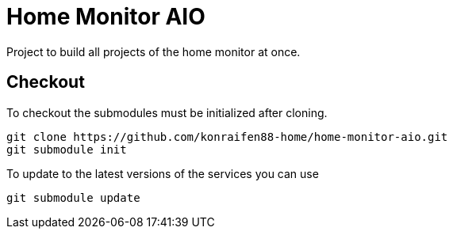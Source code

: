 = Home Monitor AIO

Project to build all projects  of the home monitor at once.

== Checkout

To checkout the submodules must be initialized after cloning.

[source,bash]
----
git clone https://github.com/konraifen88-home/home-monitor-aio.git
git submodule init
----

To update to the latest versions of the services you can use

[source,bash]
----
git submodule update
----
